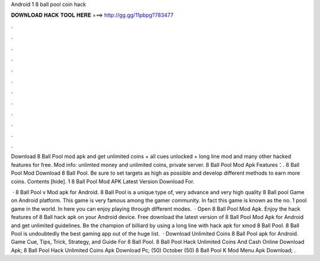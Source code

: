 Android 1 8 ball pool coin hack



𝐃𝐎𝐖𝐍𝐋𝐎𝐀𝐃 𝐇𝐀𝐂𝐊 𝐓𝐎𝐎𝐋 𝐇𝐄𝐑𝐄 ===> http://gg.gg/11pbpg?783477



.



.



.



.



.



.



.



.



.



.



.



.

Download 8 Ball Pool mod apk and get unlimited coins + all cues unlocked + long line mod and many other hacked features for free. Mod info: unlimted money and unlimited coins, private server. 8 Ball Pool Mod Apk Features：. 8 Ball Pool Mod Download 8 Ball Pool. Be sure to set targets as high as possible and develop different methods to earn more coins. Contents [hide]. 1 8 Ball Pool Mod APK Latest Version Download For.

 · 8 Ball Pool v Mod apk for Android. 8 Ball Pool is a unique type of, very advance and very high quality 8 Ball pool Game on Android platform. This game is very famous among the gamer community. In fact this game is known as the no. 1 pool game in the world. In here you can enjoy playing through different modes.  · Open 8 Ball Pool Mod Apk. Enjoy the hack features of 8 Ball hack apk on your Android device. Free download the latest version of 8 Ball Pool Mod Apk for Android and get unlimited guidelines. Be the champion of billiard by using a long line with hack apk for xmod 8 Ball Pool. 8 Ball Pool is undoubtedly the best gaming app out of the huge list.  · Download Unlimited Coins 8 Ball Pool apk for Android. Game Cue, Tips, Trick, Strategy, and Guide For 8 Ball Pool. 8 Ball Pool Hack Unlimited Coins And Cash Online Download Apk; 8 Ball Pool Hack Unlimited Coins Apk Download Pc; (50) October (50)  8 Ball Pool K Mod Menu Apk Download;  .
